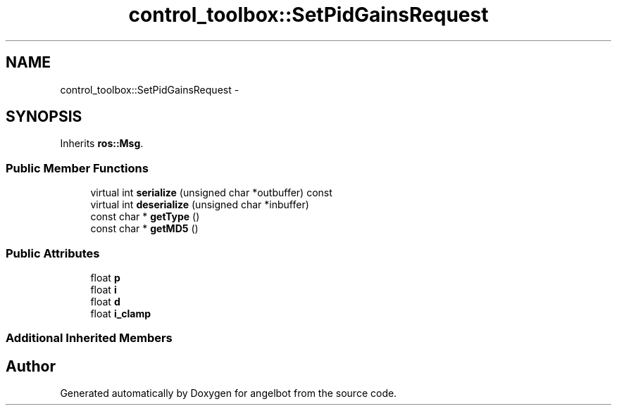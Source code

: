 .TH "control_toolbox::SetPidGainsRequest" 3 "Sat Jul 9 2016" "angelbot" \" -*- nroff -*-
.ad l
.nh
.SH NAME
control_toolbox::SetPidGainsRequest \- 
.SH SYNOPSIS
.br
.PP
.PP
Inherits \fBros::Msg\fP\&.
.SS "Public Member Functions"

.in +1c
.ti -1c
.RI "virtual int \fBserialize\fP (unsigned char *outbuffer) const "
.br
.ti -1c
.RI "virtual int \fBdeserialize\fP (unsigned char *inbuffer)"
.br
.ti -1c
.RI "const char * \fBgetType\fP ()"
.br
.ti -1c
.RI "const char * \fBgetMD5\fP ()"
.br
.in -1c
.SS "Public Attributes"

.in +1c
.ti -1c
.RI "float \fBp\fP"
.br
.ti -1c
.RI "float \fBi\fP"
.br
.ti -1c
.RI "float \fBd\fP"
.br
.ti -1c
.RI "float \fBi_clamp\fP"
.br
.in -1c
.SS "Additional Inherited Members"


.SH "Author"
.PP 
Generated automatically by Doxygen for angelbot from the source code\&.
